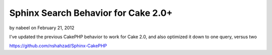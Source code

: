 Sphinx Search Behavior for Cake 2.0+
====================================

by nabeel on February 21, 2012

I've updated the previous CakePHP behavior to work for Cake 2.0, and
also optimized it down to one query, versus two

`https://github.com/nshahzad/Sphinx-CakePHP`_


.. _https://github.com/nshahzad/Sphinx-CakePHP: https://github.com/nshahzad/Sphinx-CakePHP
.. meta::
    :title: Sphinx Search Behavior for Cake 2.0+
    :description: CakePHP Article related to search,behavior,sphinx,Behaviors
    :keywords: search,behavior,sphinx,Behaviors
    :copyright: Copyright 2012 nabeel
    :category: behaviors


